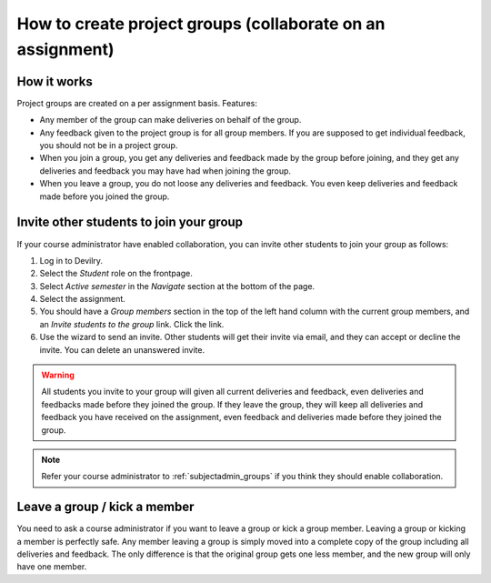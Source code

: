 ###########################################################
How to create project groups (collaborate on an assignment)
###########################################################

************
How it works
************
Project groups are created on a per assignment basis. Features:

- Any member of the group can make deliveries on behalf of the group.
- Any feedback given to the project group is for all group members. If you are
  supposed to get individual feedback, you should not be in a project group.
- When you join a group, you get any deliveries and feedback made by the group
  before joining, and they get any deliveries and feedback you may have had when
  joining the group.
- When you leave a group, you do not loose any deliveries and feedback. You even
  keep deliveries and feedback made before you joined the group.


****************************************
Invite other students to join your group
****************************************
If your course administrator have enabled collaboration, you can invite other
students to join your group as follows:

1. Log in to Devilry.
2. Select the *Student* role on the frontpage.
3. Select *Active semester* in the *Navigate* section at the bottom of the page.
4. Select the assignment.
5. You should have a *Group members* section in the top of the left hand column
   with the current group members, and an *Invite students to the group* link.
   Click the link.
6. Use the wizard to send an invite. Other students will get their invite via
   email, and they can accept or decline the invite. You can delete an unanswered
   invite.

.. warning::

    All students you invite to your group will given all current deliveries and
    feedback, even deliveries and feedbacks made before they joined
    the group. If they leave the group, they will keep all deliveries and
    feedback you have received on the assignment, even feedback and deliveries
    made before they joined the group.

.. note::

    Refer your course administrator to :ref:`subjectadmin_groups` if you think
    they should enable collaboration.



*****************************
Leave a group / kick a member
*****************************
You need to ask a course administrator if you want to leave a group or kick a
group member. Leaving a group or kicking a member is perfectly safe. Any member
leaving a group is simply moved into a complete copy of the group including all
deliveries and feedback. The only difference is that the original group gets one
less member, and the new group will only have one member.
